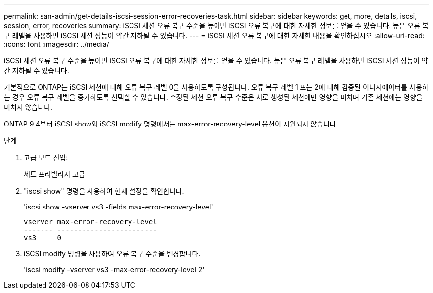 ---
permalink: san-admin/get-details-iscsi-session-error-recoveries-task.html 
sidebar: sidebar 
keywords: get, more, details, iscsi, session, error, recoveries 
summary: iSCSI 세션 오류 복구 수준을 높이면 iSCSI 오류 복구에 대한 자세한 정보를 얻을 수 있습니다. 높은 오류 복구 레벨을 사용하면 iSCSI 세션 성능이 약간 저하될 수 있습니다. 
---
= iSCSI 세션 오류 복구에 대한 자세한 내용을 확인하십시오
:allow-uri-read: 
:icons: font
:imagesdir: ../media/


[role="lead"]
iSCSI 세션 오류 복구 수준을 높이면 iSCSI 오류 복구에 대한 자세한 정보를 얻을 수 있습니다. 높은 오류 복구 레벨을 사용하면 iSCSI 세션 성능이 약간 저하될 수 있습니다.

기본적으로 ONTAP는 iSCSI 세션에 대해 오류 복구 레벨 0을 사용하도록 구성됩니다. 오류 복구 레벨 1 또는 2에 대해 검증된 이니시에이터를 사용하는 경우 오류 복구 레벨을 증가하도록 선택할 수 있습니다. 수정된 세션 오류 복구 수준은 새로 생성된 세션에만 영향을 미치며 기존 세션에는 영향을 미치지 않습니다.

ONTAP 9.4부터 iSCSI show와 iSCSI modify 명령에서는 max-error-recovery-level 옵션이 지원되지 않습니다.

.단계
. 고급 모드 진입:
+
세트 프리빌리지 고급

. "iscsi show" 명령을 사용하여 현재 설정을 확인합니다.
+
'iscsi show -vserver vs3 -fields max-error-recovery-level'

+
[listing]
----
vserver max-error-recovery-level
------- ------------------------
vs3     0
----
. iSCSI modify 명령을 사용하여 오류 복구 수준을 변경합니다.
+
'iscsi modify -vserver vs3 -max-error-recovery-level 2'


